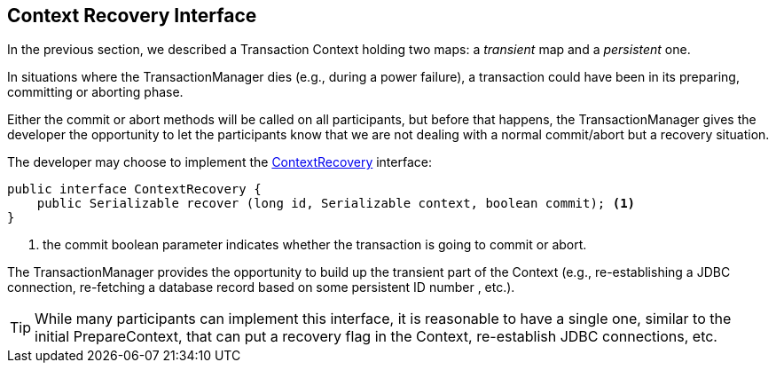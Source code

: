== Context Recovery Interface

In the previous section, we described a Transaction Context holding two maps: a
_transient_ map and a _persistent_ one.

In situations where the TransactionManager dies (e.g., during a power failure), a transaction could 
have been in its preparing, committing or aborting phase.

Either the commit or abort methods will be called on all participants, but
before that happens, the TransactionManager gives the developer the
opportunity to let the participants know that we are not dealing with a 
normal commit/abort but a recovery situation.

The developer may choose to implement the 
link:http://jpos.org/doc/javadoc/org/jpos/transaction/ContextRecovery.html[ContextRecovery]
interface:

[source,java]
-------------
public interface ContextRecovery {
    public Serializable recover (long id, Serializable context, boolean commit); <1>
}
-------------
<1> the +commit+ boolean parameter indicates whether the transaction is going to commit or abort.

The TransactionManager provides the opportunity to build up the transient part
of the Context (e.g., re-establishing a JDBC connection, re-fetching a database
record based on some persistent ID number , etc.).

[TIP]
=====
While many participants can implement this interface, it is reasonable to have a single
one, similar to the initial +PrepareContext+, that can put a recovery flag in the Context,
re-establish JDBC connections, etc.
=====

